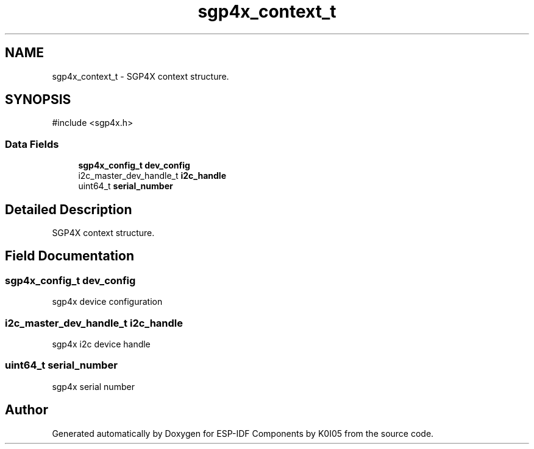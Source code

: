 .TH "sgp4x_context_t" 3 "ESP-IDF Components by K0I05" \" -*- nroff -*-
.ad l
.nh
.SH NAME
sgp4x_context_t \- SGP4X context structure\&.  

.SH SYNOPSIS
.br
.PP
.PP
\fR#include <sgp4x\&.h>\fP
.SS "Data Fields"

.in +1c
.ti -1c
.RI "\fBsgp4x_config_t\fP \fBdev_config\fP"
.br
.ti -1c
.RI "i2c_master_dev_handle_t \fBi2c_handle\fP"
.br
.ti -1c
.RI "uint64_t \fBserial_number\fP"
.br
.in -1c
.SH "Detailed Description"
.PP 
SGP4X context structure\&. 
.SH "Field Documentation"
.PP 
.SS "\fBsgp4x_config_t\fP dev_config"
sgp4x device configuration 
.SS "i2c_master_dev_handle_t i2c_handle"
sgp4x i2c device handle 
.SS "uint64_t serial_number"
sgp4x serial number 

.SH "Author"
.PP 
Generated automatically by Doxygen for ESP-IDF Components by K0I05 from the source code\&.
